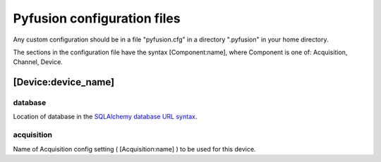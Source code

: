 .. _config-files:

Pyfusion configuration files
""""""""""""""""""""""""""""

Any custom configuration should be in a file "pyfusion.cfg" in a
directory ".pyfusion" in your home directory.

The sections in the configuration file have the syntax
[Component:name], where Component is one of: Acquisition, Channel, Device.


[Device:device_name]
--------------------

database
~~~~~~~~

Location of database in the `SQLAlchemy database URL syntax`_. 

.. _SQLAlchemy database URL syntax: http://www.sqlalchemy.org/docs/04/dbengine.html#dbengine_establishing

acquisition
~~~~~~~~~~~

Name of Acquisition config setting ( [Acquisition:name] ) to be used for this device.

